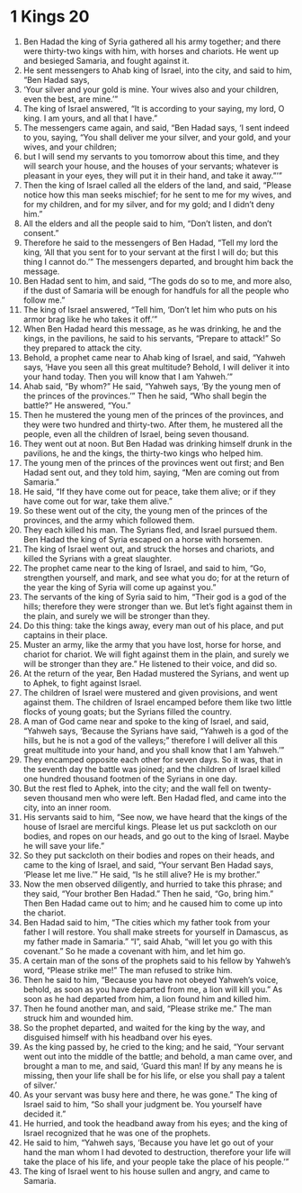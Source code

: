 ﻿
* 1 Kings 20
1. Ben Hadad the king of Syria gathered all his army together; and there were thirty-two kings with him, with horses and chariots. He went up and besieged Samaria, and fought against it. 
2. He sent messengers to Ahab king of Israel, into the city, and said to him, “Ben Hadad says, 
3. ‘Your silver and your gold is mine. Your wives also and your children, even the best, are mine.’” 
4. The king of Israel answered, “It is according to your saying, my lord, O king. I am yours, and all that I have.” 
5. The messengers came again, and said, “Ben Hadad says, ‘I sent indeed to you, saying, “You shall deliver me your silver, and your gold, and your wives, and your children; 
6. but I will send my servants to you tomorrow about this time, and they will search your house, and the houses of your servants; whatever is pleasant in your eyes, they will put it in their hand, and take it away.”’” 
7. Then the king of Israel called all the elders of the land, and said, “Please notice how this man seeks mischief; for he sent to me for my wives, and for my children, and for my silver, and for my gold; and I didn’t deny him.” 
8. All the elders and all the people said to him, “Don’t listen, and don’t consent.” 
9. Therefore he said to the messengers of Ben Hadad, “Tell my lord the king, ‘All that you sent for to your servant at the first I will do; but this thing I cannot do.’” The messengers departed, and brought him back the message. 
10. Ben Hadad sent to him, and said, “The gods do so to me, and more also, if the dust of Samaria will be enough for handfuls for all the people who follow me.” 
11. The king of Israel answered, “Tell him, ‘Don’t let him who puts on his armor brag like he who takes it off.’” 
12. When Ben Hadad heard this message, as he was drinking, he and the kings, in the pavilions, he said to his servants, “Prepare to attack!” So they prepared to attack the city. 
13. Behold, a prophet came near to Ahab king of Israel, and said, “Yahweh says, ‘Have you seen all this great multitude? Behold, I will deliver it into your hand today. Then you will know that I am Yahweh.’” 
14. Ahab said, “By whom?” He said, “Yahweh says, ‘By the young men of the princes of the provinces.’” Then he said, “Who shall begin the battle?” He answered, “You.” 
15. Then he mustered the young men of the princes of the provinces, and they were two hundred and thirty-two. After them, he mustered all the people, even all the children of Israel, being seven thousand. 
16. They went out at noon. But Ben Hadad was drinking himself drunk in the pavilions, he and the kings, the thirty-two kings who helped him. 
17. The young men of the princes of the provinces went out first; and Ben Hadad sent out, and they told him, saying, “Men are coming out from Samaria.” 
18. He said, “If they have come out for peace, take them alive; or if they have come out for war, take them alive.” 
19. So these went out of the city, the young men of the princes of the provinces, and the army which followed them. 
20. They each killed his man. The Syrians fled, and Israel pursued them. Ben Hadad the king of Syria escaped on a horse with horsemen. 
21. The king of Israel went out, and struck the horses and chariots, and killed the Syrians with a great slaughter. 
22. The prophet came near to the king of Israel, and said to him, “Go, strengthen yourself, and mark, and see what you do; for at the return of the year the king of Syria will come up against you.” 
23. The servants of the king of Syria said to him, “Their god is a god of the hills; therefore they were stronger than we. But let’s fight against them in the plain, and surely we will be stronger than they. 
24. Do this thing: take the kings away, every man out of his place, and put captains in their place. 
25. Muster an army, like the army that you have lost, horse for horse, and chariot for chariot. We will fight against them in the plain, and surely we will be stronger than they are.” He listened to their voice, and did so. 
26. At the return of the year, Ben Hadad mustered the Syrians, and went up to Aphek, to fight against Israel. 
27. The children of Israel were mustered and given provisions, and went against them. The children of Israel encamped before them like two little flocks of young goats; but the Syrians filled the country. 
28. A man of God came near and spoke to the king of Israel, and said, “Yahweh says, ‘Because the Syrians have said, “Yahweh is a god of the hills, but he is not a god of the valleys;” therefore I will deliver all this great multitude into your hand, and you shall know that I am Yahweh.’” 
29. They encamped opposite each other for seven days. So it was, that in the seventh day the battle was joined; and the children of Israel killed one hundred thousand footmen of the Syrians in one day. 
30. But the rest fled to Aphek, into the city; and the wall fell on twenty-seven thousand men who were left. Ben Hadad fled, and came into the city, into an inner room. 
31. His servants said to him, “See now, we have heard that the kings of the house of Israel are merciful kings. Please let us put sackcloth on our bodies, and ropes on our heads, and go out to the king of Israel. Maybe he will save your life.” 
32. So they put sackcloth on their bodies and ropes on their heads, and came to the king of Israel, and said, “Your servant Ben Hadad says, ‘Please let me live.’” He said, “Is he still alive? He is my brother.” 
33. Now the men observed diligently, and hurried to take this phrase; and they said, “Your brother Ben Hadad.” Then he said, “Go, bring him.” Then Ben Hadad came out to him; and he caused him to come up into the chariot. 
34. Ben Hadad said to him, “The cities which my father took from your father I will restore. You shall make streets for yourself in Damascus, as my father made in Samaria.” “I”, said Ahab, “will let you go with this covenant.” So he made a covenant with him, and let him go. 
35. A certain man of the sons of the prophets said to his fellow by Yahweh’s word, “Please strike me!” The man refused to strike him. 
36. Then he said to him, “Because you have not obeyed Yahweh’s voice, behold, as soon as you have departed from me, a lion will kill you.” As soon as he had departed from him, a lion found him and killed him. 
37. Then he found another man, and said, “Please strike me.” The man struck him and wounded him. 
38. So the prophet departed, and waited for the king by the way, and disguised himself with his headband over his eyes. 
39. As the king passed by, he cried to the king; and he said, “Your servant went out into the middle of the battle; and behold, a man came over, and brought a man to me, and said, ‘Guard this man! If by any means he is missing, then your life shall be for his life, or else you shall pay a talent of silver.’ 
40. As your servant was busy here and there, he was gone.” The king of Israel said to him, “So shall your judgment be. You yourself have decided it.” 
41. He hurried, and took the headband away from his eyes; and the king of Israel recognized that he was one of the prophets. 
42. He said to him, “Yahweh says, ‘Because you have let go out of your hand the man whom I had devoted to destruction, therefore your life will take the place of his life, and your people take the place of his people.’” 
43. The king of Israel went to his house sullen and angry, and came to Samaria. 

